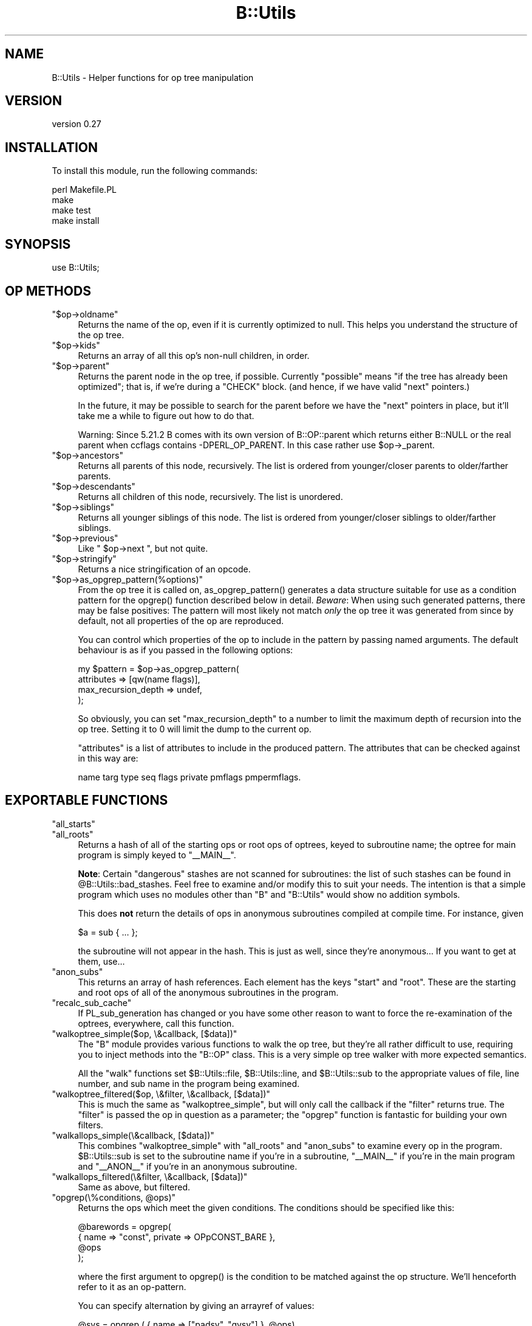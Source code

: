 .\" -*- mode: troff; coding: utf-8 -*-
.\" Automatically generated by Pod::Man 5.01 (Pod::Simple 3.43)
.\"
.\" Standard preamble:
.\" ========================================================================
.de Sp \" Vertical space (when we can't use .PP)
.if t .sp .5v
.if n .sp
..
.de Vb \" Begin verbatim text
.ft CW
.nf
.ne \\$1
..
.de Ve \" End verbatim text
.ft R
.fi
..
.\" \*(C` and \*(C' are quotes in nroff, nothing in troff, for use with C<>.
.ie n \{\
.    ds C` ""
.    ds C' ""
'br\}
.el\{\
.    ds C`
.    ds C'
'br\}
.\"
.\" Escape single quotes in literal strings from groff's Unicode transform.
.ie \n(.g .ds Aq \(aq
.el       .ds Aq '
.\"
.\" If the F register is >0, we'll generate index entries on stderr for
.\" titles (.TH), headers (.SH), subsections (.SS), items (.Ip), and index
.\" entries marked with X<> in POD.  Of course, you'll have to process the
.\" output yourself in some meaningful fashion.
.\"
.\" Avoid warning from groff about undefined register 'F'.
.de IX
..
.nr rF 0
.if \n(.g .if rF .nr rF 1
.if (\n(rF:(\n(.g==0)) \{\
.    if \nF \{\
.        de IX
.        tm Index:\\$1\t\\n%\t"\\$2"
..
.        if !\nF==2 \{\
.            nr % 0
.            nr F 2
.        \}
.    \}
.\}
.rr rF
.\" ========================================================================
.\"
.IX Title "B::Utils 3pm"
.TH B::Utils 3pm 2015-07-22 "perl v5.38.2" "User Contributed Perl Documentation"
.\" For nroff, turn off justification.  Always turn off hyphenation; it makes
.\" way too many mistakes in technical documents.
.if n .ad l
.nh
.SH NAME
B::Utils \- Helper functions for op tree manipulation
.SH VERSION
.IX Header "VERSION"
version 0.27
.SH INSTALLATION
.IX Header "INSTALLATION"
To install this module, run the following commands:
.PP
.Vb 4
\&    perl Makefile.PL
\&    make
\&    make test
\&    make install
.Ve
.SH SYNOPSIS
.IX Header "SYNOPSIS"
.Vb 1
\&  use B::Utils;
.Ve
.SH "OP METHODS"
.IX Header "OP METHODS"
.ie n .IP """$op\->oldname""" 4
.el .IP \f(CW$op\->oldname\fR 4
.IX Item "$op->oldname"
Returns the name of the op, even if it is currently optimized to null.
This helps you understand the structure of the op tree.
.ie n .IP """$op\->kids""" 4
.el .IP \f(CW$op\->kids\fR 4
.IX Item "$op->kids"
Returns an array of all this op's non-null children, in order.
.ie n .IP """$op\->parent""" 4
.el .IP \f(CW$op\->parent\fR 4
.IX Item "$op->parent"
Returns the parent node in the op tree, if possible. Currently
"possible" means "if the tree has already been optimized"; that is, if
we're during a \f(CW\*(C`CHECK\*(C'\fR block. (and hence, if we have valid \f(CW\*(C`next\*(C'\fR
pointers.)
.Sp
In the future, it may be possible to search for the parent before we
have the \f(CW\*(C`next\*(C'\fR pointers in place, but it'll take me a while to
figure out how to do that.
.Sp
Warning: Since 5.21.2 B comes with its own version of B::OP::parent
which returns either B::NULL or the real parent when ccflags contains
\&\-DPERL_OP_PARENT.
In this case rather use \f(CW$op\fR\->_parent.
.ie n .IP """$op\->ancestors""" 4
.el .IP \f(CW$op\->ancestors\fR 4
.IX Item "$op->ancestors"
Returns all parents of this node, recursively. The list is ordered
from younger/closer parents to older/farther parents.
.ie n .IP """$op\->descendants""" 4
.el .IP \f(CW$op\->descendants\fR 4
.IX Item "$op->descendants"
Returns all children of this node, recursively. The list is unordered.
.ie n .IP """$op\->siblings""" 4
.el .IP \f(CW$op\->siblings\fR 4
.IX Item "$op->siblings"
Returns all younger siblings of this node. The list is ordered from
younger/closer siblings to older/farther siblings.
.ie n .IP """$op\->previous""" 4
.el .IP \f(CW$op\->previous\fR 4
.IX Item "$op->previous"
Like \f(CW\*(C` $op\->next \*(C'\fR, but not quite.
.ie n .IP """$op\->stringify""" 4
.el .IP \f(CW$op\->stringify\fR 4
.IX Item "$op->stringify"
Returns a nice stringification of an opcode.
.ie n .IP """$op\->as_opgrep_pattern(%options)""" 4
.el .IP \f(CW$op\->as_opgrep_pattern(%options)\fR 4
.IX Item "$op->as_opgrep_pattern(%options)"
From the op tree it is called on, \f(CWas_opgrep_pattern()\fR
generates a data structure suitable for use as a condition pattern
for the \f(CWopgrep()\fR function described below in detail.
\&\fIBeware\fR: When using such generated patterns, there may be
false positives: The pattern will most likely not match \fIonly\fR
the op tree it was generated from since by default, not all properties
of the op are reproduced.
.Sp
You can control which properties of the op to include in the pattern
by passing named arguments. The default behaviour is as if you
passed in the following options:
.Sp
.Vb 4
\&  my $pattern = $op\->as_opgrep_pattern(
\&    attributes          => [qw(name flags)],
\&    max_recursion_depth => undef,
\&  );
.Ve
.Sp
So obviously, you can set \f(CW\*(C`max_recursion_depth\*(C'\fR to a number to
limit the maximum depth of recursion into the op tree. Setting
it to \f(CW0\fR will limit the dump to the current op.
.Sp
\&\f(CW\*(C`attributes\*(C'\fR is a list of attributes to include in the produced
pattern. The attributes that can be checked against in this way
are:
.Sp
.Vb 1
\&  name targ type seq flags private pmflags pmpermflags.
.Ve
.SH "EXPORTABLE FUNCTIONS"
.IX Header "EXPORTABLE FUNCTIONS"
.ie n .IP """all_starts""" 4
.el .IP \f(CWall_starts\fR 4
.IX Item "all_starts"
.PD 0
.ie n .IP """all_roots""" 4
.el .IP \f(CWall_roots\fR 4
.IX Item "all_roots"
.PD
Returns a hash of all of the starting ops or root ops of optrees, keyed
to subroutine name; the optree for main program is simply keyed to \f(CW\*(C`_\|_MAIN_\|_\*(C'\fR.
.Sp
\&\fBNote\fR: Certain "dangerous" stashes are not scanned for subroutines:
the list of such stashes can be found in
\&\f(CW@B::Utils::bad_stashes\fR. Feel free to examine and/or modify this to
suit your needs. The intention is that a simple program which uses no
modules other than \f(CW\*(C`B\*(C'\fR and \f(CW\*(C`B::Utils\*(C'\fR would show no addition
symbols.
.Sp
This does \fBnot\fR return the details of ops in anonymous subroutines
compiled at compile time. For instance, given
.Sp
.Vb 1
\&    $a = sub { ... };
.Ve
.Sp
the subroutine will not appear in the hash. This is just as well,
since they're anonymous... If you want to get at them, use...
.ie n .IP """anon_subs""" 4
.el .IP \f(CWanon_subs\fR 4
.IX Item "anon_subs"
This returns an array of hash references. Each element has the keys
"start" and "root". These are the starting and root ops of all of the
anonymous subroutines in the program.
.ie n .IP """recalc_sub_cache""" 4
.el .IP \f(CWrecalc_sub_cache\fR 4
.IX Item "recalc_sub_cache"
If PL_sub_generation has changed or you have some other reason to want
to force the re-examination of the optrees, everywhere, call this
function.
.ie n .IP """walkoptree_simple($op, \e&callback, [$data])""" 4
.el .IP "\f(CWwalkoptree_simple($op, \e&callback, [$data])\fR" 4
.IX Item "walkoptree_simple($op, &callback, [$data])"
The \f(CW\*(C`B\*(C'\fR module provides various functions to walk the op tree, but
they're all rather difficult to use, requiring you to inject methods
into the \f(CW\*(C`B::OP\*(C'\fR class. This is a very simple op tree walker with
more expected semantics.
.Sp
All the \f(CW\*(C`walk\*(C'\fR functions set \f(CW$B::Utils::file\fR, \f(CW$B::Utils::line\fR,
and \f(CW$B::Utils::sub\fR to the appropriate values of file, line number,
and sub name in the program being examined.
.ie n .IP """walkoptree_filtered($op, \e&filter, \e&callback, [$data])""" 4
.el .IP "\f(CWwalkoptree_filtered($op, \e&filter, \e&callback, [$data])\fR" 4
.IX Item "walkoptree_filtered($op, &filter, &callback, [$data])"
This is much the same as \f(CW\*(C`walkoptree_simple\*(C'\fR, but will only call the
callback if the \f(CW\*(C`filter\*(C'\fR returns true. The \f(CW\*(C`filter\*(C'\fR is passed the
op in question as a parameter; the \f(CW\*(C`opgrep\*(C'\fR function is fantastic
for building your own filters.
.ie n .IP """walkallops_simple(\e&callback, [$data])""" 4
.el .IP "\f(CWwalkallops_simple(\e&callback, [$data])\fR" 4
.IX Item "walkallops_simple(&callback, [$data])"
This combines \f(CW\*(C`walkoptree_simple\*(C'\fR with \f(CW\*(C`all_roots\*(C'\fR and \f(CW\*(C`anon_subs\*(C'\fR
to examine every op in the program. \f(CW$B::Utils::sub\fR is set to the
subroutine name if you're in a subroutine, \f(CW\*(C`_\|_MAIN_\|_\*(C'\fR if you're in
the main program and \f(CW\*(C`_\|_ANON_\|_\*(C'\fR if you're in an anonymous subroutine.
.ie n .IP """walkallops_filtered(\e&filter, \e&callback, [$data])""" 4
.el .IP "\f(CWwalkallops_filtered(\e&filter, \e&callback, [$data])\fR" 4
.IX Item "walkallops_filtered(&filter, &callback, [$data])"
Same as above, but filtered.
.ie n .IP """opgrep(\e%conditions, @ops)""" 4
.el .IP "\f(CWopgrep(\e%conditions, @ops)\fR" 4
.IX Item "opgrep(%conditions, @ops)"
Returns the ops which meet the given conditions. The conditions should
be specified like this:
.Sp
.Vb 4
\&    @barewords = opgrep(
\&                        { name => "const", private => OPpCONST_BARE },
\&                        @ops
\&                       );
.Ve
.Sp
where the first argument to \f(CWopgrep()\fR is the condition to be matched against the
op structure. We'll henceforth refer to it as an op-pattern.
.Sp
You can specify alternation by giving an arrayref of values:
.Sp
.Vb 1
\&    @svs = opgrep ( { name => ["padsv", "gvsv"] }, @ops)
.Ve
.Sp
And you can specify inversion by making the first element of the
arrayref a "!". (Hint: if you want to say "anything", say "not
nothing": \f(CW\*(C`["!"]\*(C'\fR)
.Sp
You may also specify the conditions to be matched in nearby ops as nested patterns.
.Sp
.Vb 12
\&    walkallops_filtered(
\&        sub { opgrep( {name => "exec",
\&                       next => {
\&                                 name    => "nextstate",
\&                                 sibling => { name => [qw(! exit warn die)] }
\&                               }
\&                      }, @_)},
\&        sub {
\&              carp("Statement unlikely to be reached");
\&              carp("\et(Maybe you meant system() when you said exec()?)\en");
\&        }
\&    )
.Ve
.Sp
Get that?
.Sp
Here are the things that can be tested in this way:
.Sp
.Vb 2
\&        name targ type seq flags private pmflags pmpermflags
\&        first other last sibling next pmreplroot pmreplstart pmnext
.Ve
.Sp
Additionally, you can use the \f(CW\*(C`kids\*(C'\fR keyword with an array reference
to match the result of a call to \f(CW\*(C`$op\->kids()\*(C'\fR. An example use is
given in the documentation for \f(CW\*(C`op_or\*(C'\fR below.
.Sp
For debugging, you can have many properties of an op that is currently being
matched against a given condition dumped to STDERR
by specifying \f(CW\*(C`dump =\*(C'\fR 1> in the condition's hash reference.
.Sp
If you match a complex condition against an op tree, you may want to extract
a specific piece of information from the tree if the condition matches.
This normally entails manually walking the tree a second time down to
the op you wish to extract, investigate or modify. Since this is tedious
duplication of code and information, you can specify a special property
in the pattern of the op you wish to extract to capture the sub-op
of interest. Example:
.Sp
.Vb 10
\&  my ($result) = opgrep(
\&    { name => "exec",
\&      next => { name    => "nextstate",
\&                sibling => { name => [qw(! exit warn die)]
\&                             capture => "notreached",
\&                           },
\&              }
\&    },
\&    $root_op
\&  );
\&
\&  if ($result) {
\&    my $name = $result\->{notreached}\->name; # result is *not* the root op
\&    carp("Statement unlikely to be reached (op name: $name)");
\&    carp("\et(Maybe you meant system() when you said exec()?)\en");
\&  }
.Ve
.Sp
While the above is a terribly contrived example, consider the win for a
deeply nested pattern or worse yet, a pattern with many disjunctions.
If a \f(CW\*(C`capture\*(C'\fR property is found anywhere in
the op pattern, \f(CWopgrep()\fR returns an unblessed hash reference on success
instead of the tested op. You can tell them apart using Scalar::Util's
\&\f(CWblessed()\fR. That hash reference contains all captured ops plus the
tested root up as the hash entry \f(CW\*(C`$result\->{op}\*(C'\fR. Note that you cannot
use this feature with \f(CW\*(C`walkoptree_filtered\*(C'\fR since that function was
specifically documented to pass the tested op itself to the callback.
.Sp
You cannot capture disjunctions, but that doesn't really make sense anyway.
.ie n .IP """opgrep( \e@conditions, @ops )""" 4
.el .IP "\f(CWopgrep( \e@conditions, @ops )\fR" 4
.IX Item "opgrep( @conditions, @ops )"
Same as above, except that you don't have to chain the conditions
yourself.  If you pass an array-ref, opgrep will chain the conditions
for you using \f(CW\*(C`next\*(C'\fR.
The conditions can either be strings (taken as op-names), or
hash-refs, with the same testable conditions as given above.
.ie n .IP "op_or( @conditions )" 4
.el .IP "\f(CWop_or( @conditions )\fR" 4
.IX Item "op_or( @conditions )"
Unlike the chaining of conditions done by \f(CW\*(C`opgrep\*(C'\fR itself if there are multiple
conditions, this function creates a disjunction (\f(CW\*(C`$cond1 || $cond2 || ...\*(C'\fR) of
the conditions and returns a structure (hash reference) that can be passed to
opgrep as a single condition.
.Sp
Example:
.Sp
.Vb 5
\&  my $sub_structure = {
\&    name => \*(Aqhelem\*(Aq,
\&    first => { name => \*(Aqrv2hv\*(Aq, },
\&    \*(Aqlast\*(Aq => { name => \*(Aqconst\*(Aq, },
\&  };
\&
\&  my @ops = opgrep( {
\&      name => \*(Aqleavesub\*(Aq,
\&      first => {
\&        name => \*(Aqlineseq\*(Aq,
\&        kids => [,
\&          { name => \*(Aqnextstate\*(Aq, },
\&          op_or(
\&            {
\&              name => \*(Aqreturn\*(Aq,
\&              first => { name => \*(Aqpushmark\*(Aq },
\&              last => $sub_structure,
\&            },
\&            $sub_structure,
\&          ),
\&        ],
\&      },
\&  }, $op_obj );
.Ve
.Sp
This example matches the code in a typical simplest-possible
accessor method (albeit not down to the last bit):
.Sp
.Vb 1
\&  sub get_foo { $_[0]\->{foo} }
.Ve
.Sp
But by adding an alternation
we can also match optional op layers. In this case, we optionally
match a return statement, so the following implementation is also
recognized:
.Sp
.Vb 1
\&  sub get_foo { return $_[0]\->{foo} }
.Ve
.Sp
Essentially, this is syntactic sugar for the following structure
recognized by \f(CWopgrep()\fR:
.Sp
.Vb 1
\&  { disjunction => [@conditions] }
.Ve
.ie n .IP carp(@args) 4
.el .IP \f(CWcarp(@args)\fR 4
.IX Item "carp(@args)"
.PD 0
.ie n .IP croak(@args) 4
.el .IP \f(CWcroak(@args)\fR 4
.IX Item "croak(@args)"
.PD
Warn and die, respectively, from the perspective of the position of
the op in the program. Sounds complicated, but it's exactly the kind
of error reporting you expect when you're grovelling through an op
tree.
.SS EXPORT
.IX Subsection "EXPORT"
None by default.
.SS "XS EXPORT"
.IX Subsection "XS EXPORT"
This modules uses ExtUtils::Depends to export some useful functions
for XS modules to use.  To use those, include in your Makefile.PL:
.PP
.Vb 5
\&  my $pkg = ExtUtils::Depends\->new("Your::XSModule", "B::Utils");
\&  WriteMakefile(
\&    ... # your normal makefile flags
\&    $pkg\->get_makefile_vars,
\&  );
.Ve
.PP
Your XS module can now include \fIBUtils.h\fR and \fIBUtils_op.h\fR.  To see
document for the functions provided, use:
.PP
.Vb 2
\&  perldoc \-m B::Utils::Install::BUtils.h
\&  perldoc \-m B::Utils::Install::BUtils_op.h
.Ve
.SH AUTHOR
.IX Header "AUTHOR"
Originally written by Simon Cozens, \f(CW\*(C`simon@cpan.org\*(C'\fR
Maintained by Joshua ben Jore, \f(CW\*(C`jjore@cpan.org\*(C'\fR
.PP
Contributions from Mattia Barbon, Jim Cromie, Steffen Mueller, and
Chia-liang Kao, Alexandr Ciornii, Reini Urban.
.SH LICENSE
.IX Header "LICENSE"
This module is free software; you can redistribute it and/or modify it
under the same terms as Perl itself.
.SH "SEE ALSO"
.IX Header "SEE ALSO"
B, B::Generate.
